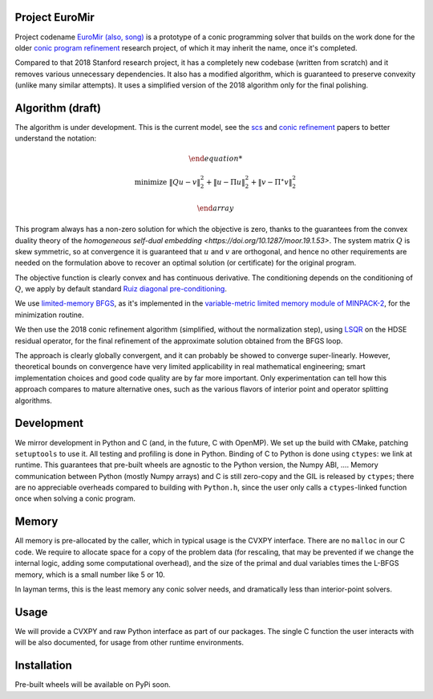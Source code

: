 Project EuroMir
===============

Project codename `EuroMir <https://rcdb.com/972.htm>`_
`(also, song) <https://open.spotify.com/track/3ffkbz5OvPjXjOsYTsEjKu>`_
is a prototype of a conic programming solver that builds on the work done for
the older `conic program refinement
<https://github.com/cvxgrp/cone_prog_refine>`_ research project, of which it
may inherit the name, once it's completed.

Compared to that 2018 Stanford research project, it has a completely new
codebase (written from scratch) and it removes various unnecessary
dependencies. It also has a modified algorithm, which is guaranteed to preserve
convexity (unlike many similar attempts). It uses a simplified version
of the 2018 algorithm only for the final polishing.

Algorithm (draft)
=================

The algorithm is under development. This is the current model, see the
`scs <https://web.stanford.edu/~boyd/papers/pdf/scs.pdf>`_ and
`conic refinement
<https://stanford.edu/~boyd/papers/pdf/cone_prog_refine.pdf>`_ papers to
better understand the notation:

.. math::

    \begin{array}{ll}

        \text{minimize} & \|Q u - v \|_2^2 + \| u - \Pi u \|_2^2  + \| v - \Pi^\star v \|_2^2

    \end{array}

This program always has a non-zero solution for which the objective is zero,
thanks to the guarantees from the convex duality theory of the `homogeneous
self-dual embedding <https://doi.org/10.1287/moor.19.1.53>`.
The system matrix :math:`Q` is skew symmetric, so at convergence it is
guaranteed that :math:`u` and :math:`v` are orthogonal, and hence no other
requirements are needed on the formulation above to recover an optimal solution
(or certificate) for the original program.

The objective function is clearly convex and has continuous derivative. The
conditioning depends on the conditioning of :math:`Q`, we apply by default
standard `Ruiz diagonal pre-conditioning
<https://web.stanford.edu/~takapoui/preconditioning.pdf>`_.

We use `limited-memory BFGS
<https://doi.org/10.1090/S0025-5718-1980-0572855-7>`_, as it's implemented in
the `variable-metric limited memory module of MINPACK-2
<https://ftp.mcs.anl.gov/pub/MINPACK-2/vmlm>`_, for the minimization routine.

We then use the 2018 conic refinement algorithm (simplified, without the
normalization step), using `LSQR
<https://web.stanford.edu/group/SOL/software/lsqr/>`_ on the HDSE residual
operator, for the final refinement of the approximate solution obtained from
the BFGS loop.

The approach is clearly globally convergent, and it can probably be showed to
converge super-linearly. However, theoretical bounds on convergence have very
limited applicability in real mathematical engineering; smart implementation
choices and good code quality are by far more important. Only experimentation
can tell how this approach compares to mature alternative ones, such as
the various flavors of interior point and operator splitting algorithms.


Development
===========

We mirror development in Python and C (and, in the future, C with OpenMP). We
set up the build with CMake, patching ``setuptools`` to use it. All testing and
profiling is done in Python. Binding of C to Python is done using ``ctypes``:
we link at runtime. This guarantees that pre-built wheels are agnostic to the
Python version, the Numpy ABI, ....
Memory communication between Python (mostly Numpy arrays) and C is still
zero-copy and the GIL is released by ``ctypes``; there are no appreciable
overheads compared to building with ``Python.h``, since the user only calls a
``ctypes``-linked function once when solving a conic program.

Memory
======

All memory is pre-allocated by the caller, which in typical usage is the CVXPY
interface. There are no ``malloc`` in our C code. We require to allocate space
for a copy of the problem data (for rescaling, that may be prevented if we
change the internal logic, adding some computational overhead), and the size of
the primal and dual variables times the L-BFGS memory, which is a small number
like 5 or 10.

In layman terms, this is the least memory any conic solver needs, and
dramatically less than interior-point solvers.

Usage
=====

We will provide a CVXPY and raw Python interface as part of our packages. The
single C function the user interacts with will be also documented, for usage
from other runtime environments.

Installation
============

Pre-built wheels will be available on PyPi soon.
